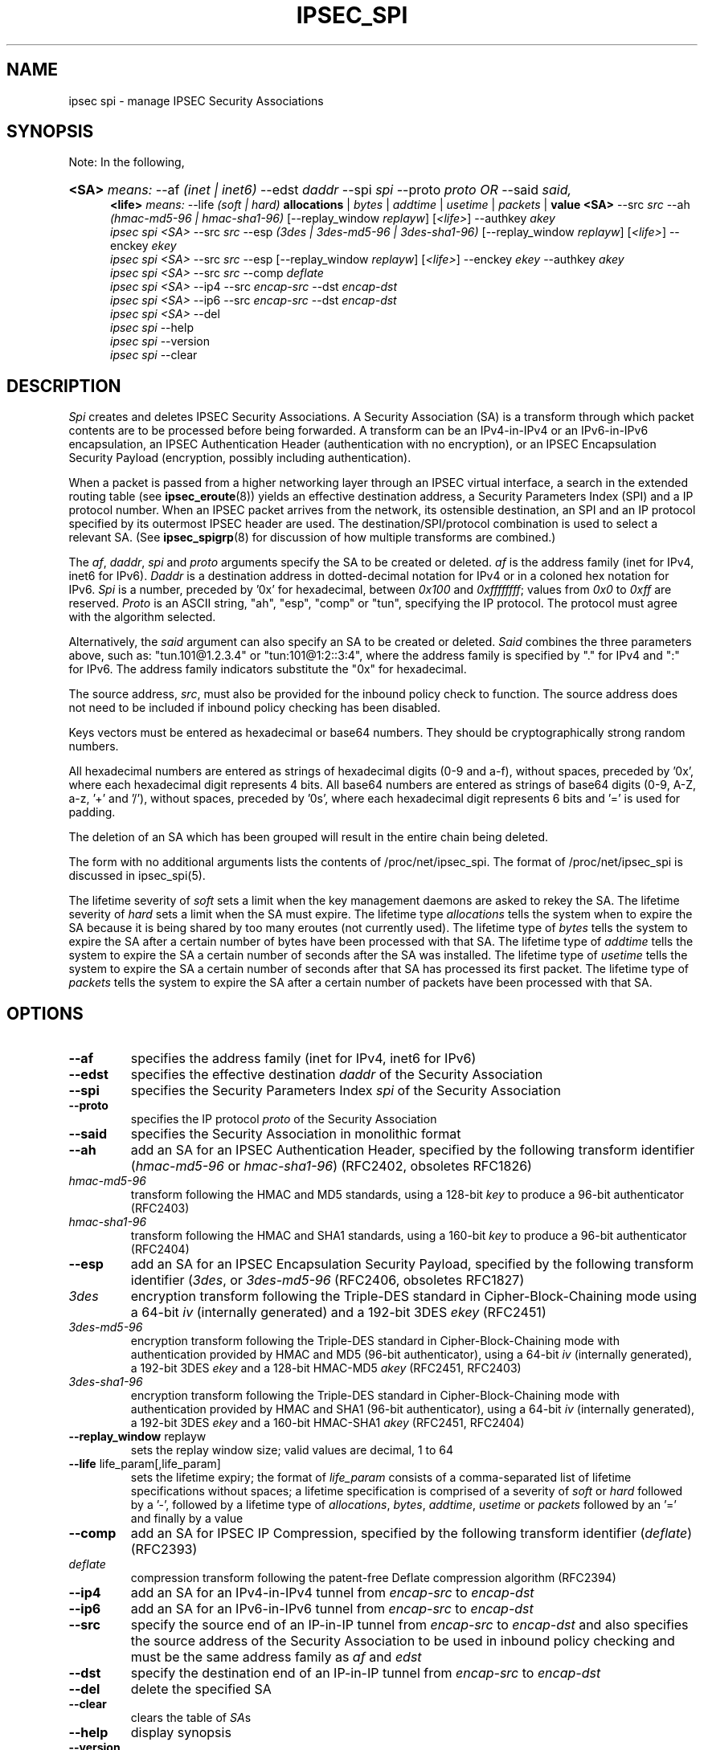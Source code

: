 .\"Generated by db2man.xsl. Don't modify this, modify the source.
.de Sh \" Subsection
.br
.if t .Sp
.ne 5
.PP
\fB\\$1\fR
.PP
..
.de Sp \" Vertical space (when we can't use .PP)
.if t .sp .5v
.if n .sp
..
.de Ip \" List item
.br
.ie \\n(.$>=3 .ne \\$3
.el .ne 3
.IP "\\$1" \\$2
..
.TH "IPSEC_SPI" 8 "23 Oct 2001" "" ""
.SH NAME
ipsec spi \- manage IPSEC Security Associations
.SH "SYNOPSIS"

.PP
Note: In the following,
.ad l
.hy 0
.HP 5
\fB<SA>\fR \fImeans:\fR \-\-af \fI(inet\ |\ inet6)\fR \-\-edst \fIdaddr\fR \-\-spi \fIspi\fR \-\-proto \fIproto\fR \fIOR\fR \-\-said \fIsaid,\fR
.br
\fB<life>\fR \fImeans:\fR \-\-life \fI(soft\ |\ hard)\fR \fBallocations\fR | \fB\fIbytes\fR\fR | \fB\fIaddtime\fR\fR | \fB\fIusetime\fR\fR | \fB\fIpackets\fR\fR | \fBvalue\fR \fB<SA>\fR \-\-src \fIsrc\fR \-\-ah \fI(hmac\-md5\-96\ |\ hmac\-sha1\-96)\fR [\-\-replay_window\ \fIreplayw\fR] [\fI<life>\fR] \-\-authkey \fIakey\fR
.br
 \fIipsec\fR \fIspi\fR \fI<SA>\fR \-\-src \fIsrc\fR \-\-esp \fI(3des\ |\ 3des\-md5\-96\ |\ 3des\-sha1\-96)\fR [\-\-replay_window\ \fIreplayw\fR] [\fI<life>\fR] \-\-enckey \fIekey\fR
.br
 \fIipsec\fR \fIspi\fR \fI<SA>\fR \-\-src \fIsrc\fR \-\-esp [\-\-replay_window\ \fIreplayw\fR] [\fI<life>\fR] \-\-enckey \fIekey\fR \-\-authkey \fIakey\fR
.br
 \fIipsec\fR \fIspi\fR \fI<SA>\fR \-\-src \fIsrc\fR \-\-comp \fIdeflate\fR
.br
 \fIipsec\fR \fIspi\fR \fI<SA>\fR \-\-ip4 \-\-src \fIencap\-src\fR \-\-dst \fIencap\-dst\fR
.br
 \fIipsec\fR \fIspi\fR \fI<SA>\fR \-\-ip6 \-\-src \fIencap\-src\fR \-\-dst \fIencap\-dst\fR
.br
 \fIipsec\fR \fIspi\fR \fI<SA>\fR \-\-del
.br
 \fIipsec\fR \fIspi\fR \-\-help
.br
 \fIipsec\fR \fIspi\fR \-\-version
.br
 \fIipsec\fR \fIspi\fR \-\-clear
.br

.ad
.hy

.SH "DESCRIPTION"

.PP
\fISpi\fR creates and deletes IPSEC Security Associations\&. A Security Association (SA) is a transform through which packet contents are to be processed before being forwarded\&. A transform can be an IPv4\-in\-IPv4 or an IPv6\-in\-IPv6 encapsulation, an IPSEC Authentication Header (authentication with no encryption), or an IPSEC Encapsulation Security Payload (encryption, possibly including authentication)\&.

.PP
When a packet is passed from a higher networking layer through an IPSEC virtual interface, a search in the extended routing table (see \fBipsec_eroute\fR(8)) yields an effective destination address, a Security Parameters Index (SPI) and a IP protocol number\&. When an IPSEC packet arrives from the network, its ostensible destination, an SPI and an IP protocol specified by its outermost IPSEC header are used\&. The destination/SPI/protocol combination is used to select a relevant SA\&. (See \fBipsec_spigrp\fR(8) for discussion of how multiple transforms are combined\&.)

.PP
The \fIaf\fR, \fIdaddr\fR, \fIspi\fR and \fIproto\fR arguments specify the SA to be created or deleted\&. \fIaf\fR is the address family (inet for IPv4, inet6 for IPv6)\&. \fIDaddr\fR is a destination address in dotted\-decimal notation for IPv4 or in a coloned hex notation for IPv6\&. \fISpi\fR is a number, preceded by '0x' for hexadecimal, between \fI0x100\fR and \fI0xffffffff\fR; values from \fI0x0\fR to \fI0xff\fR are reserved\&. \fIProto\fR is an ASCII string, "ah", "esp", "comp" or "tun", specifying the IP protocol\&. The protocol must agree with the algorithm selected\&.

.PP
Alternatively, the \fIsaid\fR argument can also specify an SA to be created or deleted\&. \fISaid\fR combines the three parameters above, such as: "tun\&.101@1\&.2\&.3\&.4" or "tun:101@1:2::3:4", where the address family is specified by "\&." for IPv4 and ":" for IPv6\&. The address family indicators substitute the "0x" for hexadecimal\&.

.PP
The source address, \fIsrc\fR, must also be provided for the inbound policy check to function\&. The source address does not need to be included if inbound policy checking has been disabled\&.

.PP
Keys vectors must be entered as hexadecimal or base64 numbers\&. They should be cryptographically strong random numbers\&.

.PP
All hexadecimal numbers are entered as strings of hexadecimal digits (0\-9 and a\-f), without spaces, preceded by '0x', where each hexadecimal digit represents 4 bits\&. All base64 numbers are entered as strings of base64 digits (0\-9, A\-Z, a\-z, '+' and '/'), without spaces, preceded by '0s', where each hexadecimal digit represents 6 bits and '=' is used for padding\&.

.PP
The deletion of an SA which has been grouped will result in the entire chain being deleted\&.

.PP
The form with no additional arguments lists the contents of /proc/net/ipsec_spi\&. The format of /proc/net/ipsec_spi is discussed in ipsec_spi(5)\&.

.PP
The lifetime severity of \fIsoft\fR sets a limit when the key management daemons are asked to rekey the SA\&. The lifetime severity of \fIhard\fR sets a limit when the SA must expire\&. The lifetime type \fIallocations\fR tells the system when to expire the SA because it is being shared by too many eroutes (not currently used)\&. The lifetime type of \fIbytes\fR tells the system to expire the SA after a certain number of bytes have been processed with that SA\&. The lifetime type of \fIaddtime\fR tells the system to expire the SA a certain number of seconds after the SA was installed\&. The lifetime type of \fIusetime\fR tells the system to expire the SA a certain number of seconds after that SA has processed its first packet\&. The lifetime type of \fIpackets\fR tells the system to expire the SA after a certain number of packets have been processed with that SA\&.

.SH "OPTIONS"

.TP
\fB\-\-af\fR
specifies the address family (inet for IPv4, inet6 for IPv6)

.TP
\fB\-\-edst\fR
specifies the effective destination \fIdaddr\fR of the Security Association

.TP
\fB\-\-spi\fR
specifies the Security Parameters Index \fIspi\fR of the Security Association

.TP
\fB\-\-proto\fR
specifies the IP protocol \fIproto\fR of the Security Association

.TP
\fB\-\-said\fR
specifies the Security Association in monolithic format

.TP
\fB\-\-ah\fR
add an SA for an IPSEC Authentication Header, specified by the following transform identifier (\fIhmac\-md5\-96\fR or \fIhmac\-sha1\-96\fR) (RFC2402, obsoletes RFC1826)

.TP
\fIhmac\-md5\-96\fR
transform following the HMAC and MD5 standards, using a 128\-bit \fIkey\fR to produce a 96\-bit authenticator (RFC2403)

.TP
\fIhmac\-sha1\-96\fR
transform following the HMAC and SHA1 standards, using a 160\-bit \fIkey\fR to produce a 96\-bit authenticator (RFC2404)

.TP
\fB\-\-esp\fR
add an SA for an IPSEC Encapsulation Security Payload, specified by the following transform identifier (\fI3des\fR, or \fI3des\-md5\-96\fR (RFC2406, obsoletes RFC1827)

.TP
\fI3des\fR
encryption transform following the Triple\-DES standard in Cipher\-Block\-Chaining mode using a 64\-bit \fIiv\fR (internally generated) and a 192\-bit 3DES \fIekey\fR (RFC2451)

.TP
\fI3des\-md5\-96\fR
encryption transform following the Triple\-DES standard in Cipher\-Block\-Chaining mode with authentication provided by HMAC and MD5 (96\-bit authenticator), using a 64\-bit \fIiv\fR (internally generated), a 192\-bit 3DES \fIekey\fR and a 128\-bit HMAC\-MD5 \fIakey\fR (RFC2451, RFC2403)

.TP
\fI3des\-sha1\-96\fR
encryption transform following the Triple\-DES standard in Cipher\-Block\-Chaining mode with authentication provided by HMAC and SHA1 (96\-bit authenticator), using a 64\-bit \fIiv\fR (internally generated), a 192\-bit 3DES \fIekey\fR and a 160\-bit HMAC\-SHA1 \fIakey\fR (RFC2451, RFC2404)

.TP
\fB\-\-replay_window\fR replayw
sets the replay window size; valid values are decimal, 1 to 64

.TP
\fB\-\-life\fR life_param[,life_param]
sets the lifetime expiry; the format of \fIlife_param\fR consists of a comma\-separated list of lifetime specifications without spaces; a lifetime specification is comprised of a severity of \fIsoft\fR or \fIhard\fR followed by a '\-', followed by a lifetime type of \fIallocations\fR, \fIbytes\fR, \fIaddtime\fR, \fIusetime\fR or \fIpackets\fR followed by an '=' and finally by a value

.TP
\fB\-\-comp\fR
add an SA for IPSEC IP Compression, specified by the following transform identifier (\fIdeflate\fR) (RFC2393)

.TP
\fIdeflate\fR
compression transform following the patent\-free Deflate compression algorithm (RFC2394)

.TP
\fB\-\-ip4\fR
add an SA for an IPv4\-in\-IPv4 tunnel from \fIencap\-src\fR to \fIencap\-dst\fR

.TP
\fB\-\-ip6\fR
add an SA for an IPv6\-in\-IPv6 tunnel from \fIencap\-src\fR to \fIencap\-dst\fR

.TP
\fB\-\-src\fR
specify the source end of an IP\-in\-IP tunnel from \fIencap\-src\fR to \fIencap\-dst\fR and also specifies the source address of the Security Association to be used in inbound policy checking and must be the same address family as \fIaf\fR and \fIedst\fR

.TP
\fB\-\-dst\fR
specify the destination end of an IP\-in\-IP tunnel from \fIencap\-src\fR to \fIencap\-dst\fR

.TP
\fB\-\-del\fR
delete the specified SA

.TP
\fB\-\-clear\fR
clears the table of \fISA\fRs

.TP
\fB\-\-help\fR
display synopsis

.TP
\fB\-\-version\fR
display version information

.SH "EXAMPLES"

.PP
To keep line lengths down and reduce clutter, some of the long keys in these examples have been abbreviated by replacing part of their text with ``\&.\&.\&.''\&. Keys used when the programs are actually run must, of course, be the full length required for the particular algorithm\&.

.PP
\fIipsec spi \-\-af inet \-\-edst gw2 \-\-spi 0x125 \-\-proto esp \\\fR    \fI \-\-src gw1 \\\fR    \fI \-\-esp 3des\-md5\-96 \\\fR    \fI\~\~\~\-\-enckey\~0x6630\fR\&.\&.\&.\fI97ce\~\\\fR    \fI \-\-authkey 0x9941\fR\&.\&.\&.\fI71df\fR

.PP
sets up an SA from \fIgw1\fR to \fIgw2\fR with an SPI of \fI0x125\fR and protocol \fIESP\fR (50) using \fI3DES\fR encryption with integral \fIMD5\-96\fR authentication transform, using an encryption key of \fI0x6630\fR\&.\&.\&.\fI97ce\fR and an authentication key of \fI0x9941\fR\&.\&.\&.\fI71df\fR (see note above about abbreviated keys)\&.

.PP
\fIipsec spi \-\-af inet6 \-\-edst 3049:9::9000:3100 \-\-spi 0x150 \-\-proto ah \\\fR    \fI \-\-src 3049:9::9000:3101 \\\fR    \fI \-\-ah hmac\-md5\-96 \\\fR    \fI\~\~\~\-\-authkey\~0x1234\fR\&.\&.\&.\fI2eda\~\\\fR

.PP
sets up an SA from \fI3049:9::9000:3101\fR to \fI3049:9::9000:3100\fR with an SPI of \fI0x150\fR and protocol \fIAH\fR (50) using \fIMD5\-96\fR authentication transform, using an authentication key of \fI0x1234\fR\&.\&.\&.\fI2eda\fR (see note above about abbreviated keys)\&.

.PP
\fIipsec spi \-\-said tun\&.987@192\&.168\&.100\&.100 \-\-del \fR

.PP
deletes an SA to 192\&.168\&.100\&.100 with an SPI of \fI0x987\fR and protocol \fIIPv4\-in\-IPv4\fR (4)\&.

.PP
\fIipsec spi \-\-said tun:500@3049:9::1000:1 \-\-del \fR

.PP
deletes an SA to \fI3049:9::1000:1\fR with an SPI of \fI0x500\fR and protocol \fIIPv6\-in\-IPv6\fR (4)\&.

.SH "FILES"

.PP
/proc/net/ipsec_spi, /usr/local/bin/ipsec

.SH "SEE ALSO"

.PP
ipsec(8), ipsec_manual(8), ipsec_tncfg(8), ipsec_eroute(8), ipsec_spigrp(8), ipsec_klipsdebug(8), ipsec_spi(5)

.SH "HISTORY"

.PP
Written for the Linux FreeS/WAN project <http://www\&.freeswan\&.org/: \fIhttp://www.freeswan.org/\fR> by Richard Guy Briggs\&.

.SH "BUGS"

.PP
The syntax is messy and the transform naming needs work\&.

